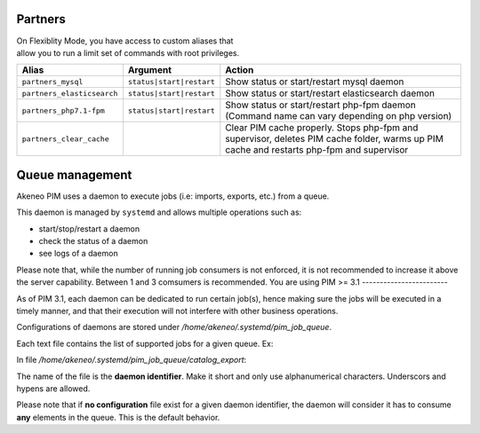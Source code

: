 Partners
========

| On Flexiblity Mode, you have access to custom aliases that
| allow you to run a limit set of commands with root privileges.

+----------------------------+--------------------------+--------------------------------------------------------------------------------------------------------------------------------------------+
| Alias                      | Argument                 | Action                                                                                                                                     |
+============================+==========================+============================================================================================================================================+
| ``partners_mysql``         | ``status|start|restart`` | Show status or start/restart mysql daemon                                                                                                  |
+----------------------------+--------------------------+--------------------------------------------------------------------------------------------------------------------------------------------+
| ``partners_elasticsearch`` | ``status|start|restart`` | Show status or start/restart elasticsearch daemon                                                                                          |
+----------------------------+--------------------------+--------------------------------------------------------------------------------------------------------------------------------------------+
| ``partners_php7.1-fpm``    | ``status|start|restart`` | Show status or start/restart php-fpm daemon (Command name can vary depending on php version)                                               |
+----------------------------+--------------------------+--------------------------------------------------------------------------------------------------------------------------------------------+
| ``partners_clear_cache``   |                          | Clear PIM cache properly. Stops php-fpm and supervisor, deletes PIM cache folder, warms up PIM cache and restarts php-fpm and supervisor   |
+----------------------------+--------------------------+--------------------------------------------------------------------------------------------------------------------------------------------+

Queue management
================

Akeneo PIM uses a daemon to execute jobs (i.e: imports, exports, etc.) from a queue.

This daemon is managed by ``systemd`` and allows multiple operations such as:

- start/stop/restart a daemon
- check the status of a daemon
- see logs of a daemon

Please note that, while the number of running job consumers is not enforced, it is not recommended
to increase it above the server capability. Between 1 and 3 comsumers is recommended.
You are using PIM >= 3.1
------------------------

As of PIM 3.1, each daemon can be dedicated to run certain job(s), hence making sure the jobs will
be executed in a timely manner, and that their execution will not interfere with other business
operations.

Configurations of daemons are stored under `/home/akeneo/.systemd/pim_job_queue`.

Each text file contains the list of supported jobs for a given queue. Ex:

In file `/home/akeneo/.systemd/pim_job_queue/catalog_export`:

.. code-block::
   :linenos:

   csv_product_export
   csv_category_export
   csv_family_export

The name of the file is the **daemon identifier**. Make it short and only use alphanumerical characters.
Underscors and hypens are allowed.

.. code-block:: bash
   :linenos:

   # Launch the daemon for this configuration
   service pim_job_queue@catalog_export start

   # Check the status of the daemon
   service pim_job_queue@catalog_export status

   # Stop the daemon
   service pim_job_queue@catalog_export stop

   # See real time logs for
   journalctl --unit=pim_job_queue@3 -f

Please note that if **no configuration** file exist for a given daemon identifier,
the daemon will consider it has to consume **any** elements in the queue. This is the default
behavior.
